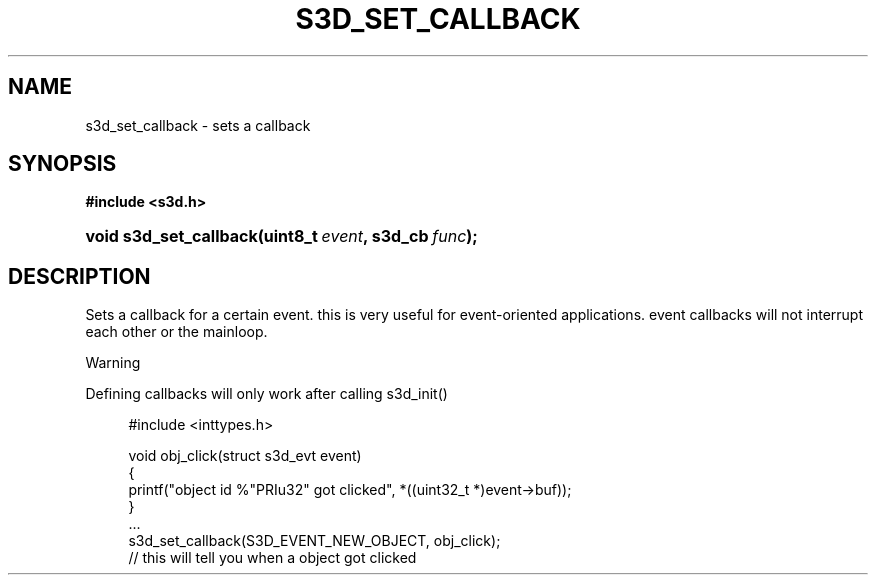 .\"     Title: s3d_set_callback
.\"    Author:
.\" Generator: DocBook XSL Stylesheets
.\"
.\"    Manual:
.\"    Source:
.\"
.TH "S3D_SET_CALLBACK" "3" "" "" ""
.\" disable hyphenation
.nh
.\" disable justification (adjust text to left margin only)
.ad l
.SH "NAME"
s3d_set_callback \- sets a callback
.SH "SYNOPSIS"
.sp
.ft B
.nf
#include <s3d\&.h>
.fi
.ft
.HP 22
.BI "void s3d_set_callback(uint8_t\ " "event" ", s3d_cb\ " "func" ");"
.SH "DESCRIPTION"
.PP
Sets a callback for a certain event\&. this is very useful for event\-oriented applications\&. event callbacks will not interrupt each other or the mainloop\&.
.sp
.it 1 an-trap
.nr an-no-space-flag 1
.nr an-break-flag 1
.br
Warning
.PP
Defining callbacks will only work after calling s3d_init()

.sp
.RS 4
.nf
 #include <inttypes\&.h>

 void obj_click(struct s3d_evt event)
 {
         printf("object id %"PRIu32" got clicked", *((uint32_t *)event\->buf));
 }
 \&.\&.\&.
 s3d_set_callback(S3D_EVENT_NEW_OBJECT, obj_click);
 // this will tell you when a object got clicked
.fi
.RE
